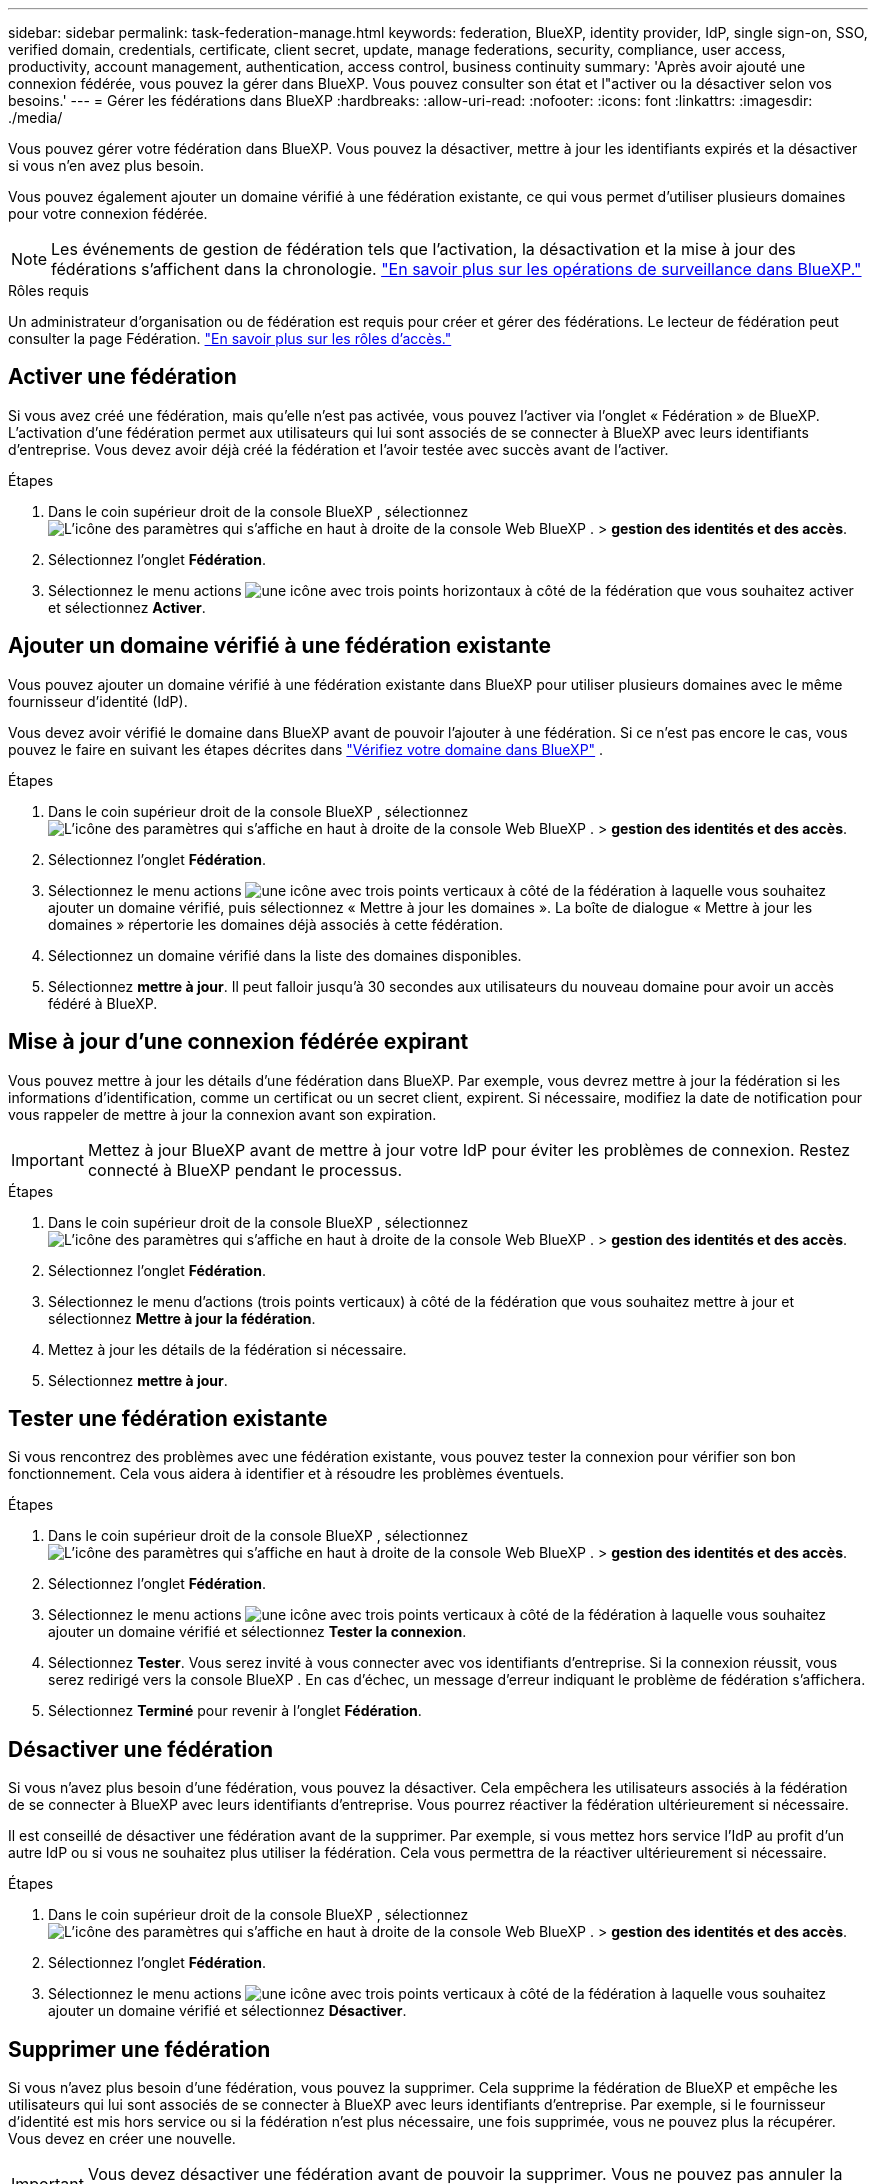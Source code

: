 ---
sidebar: sidebar 
permalink: task-federation-manage.html 
keywords: federation, BlueXP, identity provider, IdP, single sign-on, SSO, verified domain, credentials, certificate, client secret, update, manage federations, security, compliance, user access, productivity, account management, authentication, access control, business continuity 
summary: 'Après avoir ajouté une connexion fédérée, vous pouvez la gérer dans BlueXP. Vous pouvez consulter son état et l"activer ou la désactiver selon vos besoins.' 
---
= Gérer les fédérations dans BlueXP
:hardbreaks:
:allow-uri-read: 
:nofooter: 
:icons: font
:linkattrs: 
:imagesdir: ./media/


[role="lead"]
Vous pouvez gérer votre fédération dans BlueXP. Vous pouvez la désactiver, mettre à jour les identifiants expirés et la désactiver si vous n'en avez plus besoin.

Vous pouvez également ajouter un domaine vérifié à une fédération existante, ce qui vous permet d'utiliser plusieurs domaines pour votre connexion fédérée.


NOTE: Les événements de gestion de fédération tels que l'activation, la désactivation et la mise à jour des fédérations s'affichent dans la chronologie. link:task-monitor-cm-operations.html["En savoir plus sur les opérations de surveillance dans BlueXP."]

.Rôles requis
Un administrateur d'organisation ou de fédération est requis pour créer et gérer des fédérations. Le lecteur de fédération peut consulter la page Fédération. link:reference-iam-predefined-roles.html["En savoir plus sur les rôles d’accès."]



== Activer une fédération

Si vous avez créé une fédération, mais qu'elle n'est pas activée, vous pouvez l'activer via l'onglet « Fédération » de BlueXP. L'activation d'une fédération permet aux utilisateurs qui lui sont associés de se connecter à BlueXP avec leurs identifiants d'entreprise. Vous devez avoir déjà créé la fédération et l'avoir testée avec succès avant de l'activer.

.Étapes
. Dans le coin supérieur droit de la console BlueXP , sélectionnez image:icon-settings-option.png["L'icône des paramètres qui s'affiche en haut à droite de la console Web BlueXP ."] > *gestion des identités et des accès*.
. Sélectionnez l'onglet *Fédération*.
. Sélectionnez le menu actions image:icon-action.png["une icône avec trois points horizontaux"] à côté de la fédération que vous souhaitez activer et sélectionnez *Activer*.




== Ajouter un domaine vérifié à une fédération existante

Vous pouvez ajouter un domaine vérifié à une fédération existante dans BlueXP pour utiliser plusieurs domaines avec le même fournisseur d'identité (IdP).

Vous devez avoir vérifié le domaine dans BlueXP avant de pouvoir l'ajouter à une fédération. Si ce n'est pas encore le cas, vous pouvez le faire en suivant les étapes décrites dans link:task-federation-verify-domain.html["Vérifiez votre domaine dans BlueXP"] .

.Étapes
. Dans le coin supérieur droit de la console BlueXP , sélectionnez image:icon-settings-option.png["L'icône des paramètres qui s'affiche en haut à droite de la console Web BlueXP ."] > *gestion des identités et des accès*.
. Sélectionnez l'onglet *Fédération*.
. Sélectionnez le menu actions image:button_3_vert_dots.png["une icône avec trois points verticaux"] à côté de la fédération à laquelle vous souhaitez ajouter un domaine vérifié, puis sélectionnez « Mettre à jour les domaines ». La boîte de dialogue « Mettre à jour les domaines » répertorie les domaines déjà associés à cette fédération.
. Sélectionnez un domaine vérifié dans la liste des domaines disponibles.
. Sélectionnez *mettre à jour*. Il peut falloir jusqu'à 30 secondes aux utilisateurs du nouveau domaine pour avoir un accès fédéré à BlueXP.




== Mise à jour d'une connexion fédérée expirant

Vous pouvez mettre à jour les détails d'une fédération dans BlueXP. Par exemple, vous devrez mettre à jour la fédération si les informations d'identification, comme un certificat ou un secret client, expirent. Si nécessaire, modifiez la date de notification pour vous rappeler de mettre à jour la connexion avant son expiration.


IMPORTANT: Mettez à jour BlueXP avant de mettre à jour votre IdP pour éviter les problèmes de connexion. Restez connecté à BlueXP pendant le processus.

.Étapes
. Dans le coin supérieur droit de la console BlueXP , sélectionnez image:icon-settings-option.png["L'icône des paramètres qui s'affiche en haut à droite de la console Web BlueXP ."] > *gestion des identités et des accès*.
. Sélectionnez l'onglet *Fédération*.
. Sélectionnez le menu d'actions (trois points verticaux) à côté de la fédération que vous souhaitez mettre à jour et sélectionnez *Mettre à jour la fédération*.
. Mettez à jour les détails de la fédération si nécessaire.
. Sélectionnez *mettre à jour*.




== Tester une fédération existante

Si vous rencontrez des problèmes avec une fédération existante, vous pouvez tester la connexion pour vérifier son bon fonctionnement. Cela vous aidera à identifier et à résoudre les problèmes éventuels.

.Étapes
. Dans le coin supérieur droit de la console BlueXP , sélectionnez image:icon-settings-option.png["L'icône des paramètres qui s'affiche en haut à droite de la console Web BlueXP ."] > *gestion des identités et des accès*.
. Sélectionnez l'onglet *Fédération*.
. Sélectionnez le menu actions image:button_3_vert_dots.png["une icône avec trois points verticaux"] à côté de la fédération à laquelle vous souhaitez ajouter un domaine vérifié et sélectionnez *Tester la connexion*.
. Sélectionnez *Tester*. Vous serez invité à vous connecter avec vos identifiants d'entreprise. Si la connexion réussit, vous serez redirigé vers la console BlueXP . En cas d'échec, un message d'erreur indiquant le problème de fédération s'affichera.
. Sélectionnez *Terminé* pour revenir à l’onglet *Fédération*.




== Désactiver une fédération

Si vous n'avez plus besoin d'une fédération, vous pouvez la désactiver. Cela empêchera les utilisateurs associés à la fédération de se connecter à BlueXP avec leurs identifiants d'entreprise. Vous pourrez réactiver la fédération ultérieurement si nécessaire.

Il est conseillé de désactiver une fédération avant de la supprimer. Par exemple, si vous mettez hors service l'IdP au profit d'un autre IdP ou si vous ne souhaitez plus utiliser la fédération. Cela vous permettra de la réactiver ultérieurement si nécessaire.

.Étapes
. Dans le coin supérieur droit de la console BlueXP , sélectionnez image:icon-settings-option.png["L'icône des paramètres qui s'affiche en haut à droite de la console Web BlueXP ."] > *gestion des identités et des accès*.
. Sélectionnez l'onglet *Fédération*.
. Sélectionnez le menu actions image:button_3_vert_dots.png["une icône avec trois points verticaux"] à côté de la fédération à laquelle vous souhaitez ajouter un domaine vérifié et sélectionnez *Désactiver*.




== Supprimer une fédération

Si vous n'avez plus besoin d'une fédération, vous pouvez la supprimer. Cela supprime la fédération de BlueXP et empêche les utilisateurs qui lui sont associés de se connecter à BlueXP avec leurs identifiants d'entreprise. Par exemple, si le fournisseur d'identité est mis hors service ou si la fédération n'est plus nécessaire, une fois supprimée, vous ne pouvez plus la récupérer. Vous devez en créer une nouvelle.


IMPORTANT: Vous devez désactiver une fédération avant de pouvoir la supprimer. Vous ne pouvez pas annuler la suppression d'une fédération après l'avoir supprimée.

.Étapes
. Dans le coin supérieur droit de la console BlueXP , sélectionnez image:icon-settings-option.png["L'icône des paramètres qui s'affiche en haut à droite de la console Web BlueXP ."] > *gestion des identités et des accès*.
. Sélectionnez l'onglet *Fédération*.
. Sélectionnez le menu actions image:button_3_vert_dots.png["une icône avec trois points verticaux"] à côté de la fédération à laquelle vous souhaitez ajouter un domaine vérifié et sélectionnez *Supprimer*.

